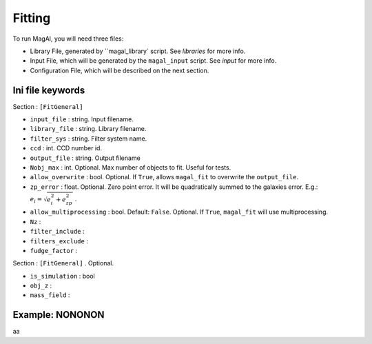 Fitting
=======

To run MagAl, you will need three files:

* Library File, generated by ``magal_library` script. See `libraries` for more info.

* Input File, which will be generated by the ``magal_input`` script. See `input` for more info.

* Configuration File, which will be described on the next section.



Ini file keywords
^^^^^^^^^^^^^^^^^

Section : ``[FitGeneral]``

* ``input_file`` : string. Input filename.

* ``library_file`` : string. Library filename.

* ``filter_sys`` : string. Filter system name.

* ``ccd`` : int. CCD number id.

* ``output_file`` : string. Output filename

* ``Nobj_max`` : int. Optional. Max number of objects to fit. Useful for tests.

* ``allow_overwrite`` : bool. Optional. If ``True``, allows ``magal_fit`` to overwrite the ``output_file``.

* ``zp_error`` : float. Optional. Zero point error. It will be quadratically summed to the galaxies error.
  E.g.: :math:`e_i = \sqrt{e_i^2 + e_{zp}^2}` .

* ``allow_multiprocessing`` : bool. Default: ``False``. Optional. If ``True``, ``magal_fit`` will use multiprocessing.

* ``Nz`` :

* ``filter_include`` :

* ``filters_exclude`` :

* ``fudge_factor`` :

Section : ``[FitGeneral]`` . Optional.

* ``is_simulation`` : bool

* ``obj_z`` :

* ``mass_field`` :


Example: NONONON
^^^^^^^^^^^^^^^^

aa